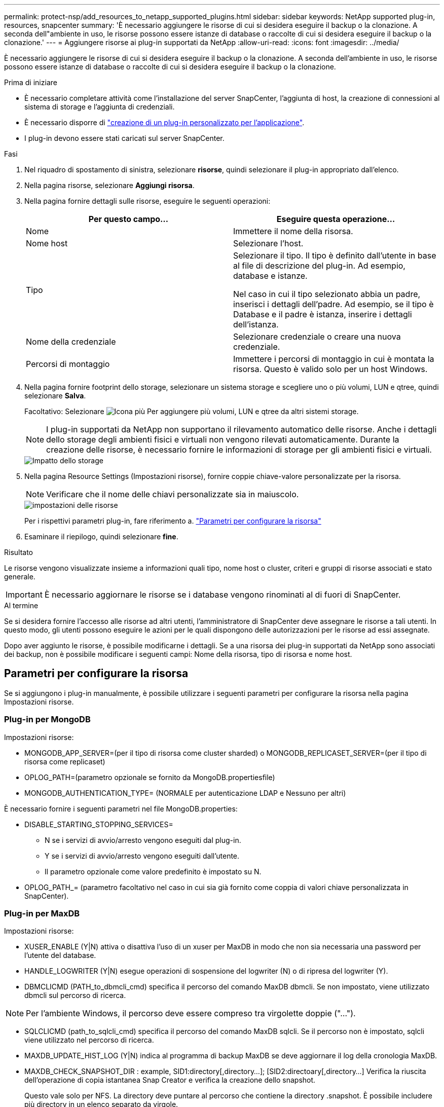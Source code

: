 ---
permalink: protect-nsp/add_resources_to_netapp_supported_plugins.html 
sidebar: sidebar 
keywords: NetApp supported plug-in, resources, snapcenter 
summary: 'È necessario aggiungere le risorse di cui si desidera eseguire il backup o la clonazione. A seconda dell"ambiente in uso, le risorse possono essere istanze di database o raccolte di cui si desidera eseguire il backup o la clonazione.' 
---
= Aggiungere risorse ai plug-in supportati da NetApp
:allow-uri-read: 
:icons: font
:imagesdir: ../media/


[role="lead"]
È necessario aggiungere le risorse di cui si desidera eseguire il backup o la clonazione. A seconda dell'ambiente in uso, le risorse possono essere istanze di database o raccolte di cui si desidera eseguire il backup o la clonazione.

.Prima di iniziare
* È necessario completare attività come l'installazione del server SnapCenter, l'aggiunta di host, la creazione di connessioni al sistema di storage e l'aggiunta di credenziali.
* È necessario disporre di link:develop_a_plug_in_for_your_application.html["creazione di un plug-in personalizzato per l'applicazione"].
* I plug-in devono essere stati caricati sul server SnapCenter.


.Fasi
. Nel riquadro di spostamento di sinistra, selezionare *risorse*, quindi selezionare il plug-in appropriato dall'elenco.
. Nella pagina risorse, selezionare *Aggiungi risorsa*.
. Nella pagina fornire dettagli sulle risorse, eseguire le seguenti operazioni:
+
|===
| Per questo campo... | Eseguire questa operazione... 


 a| 
Nome
 a| 
Immettere il nome della risorsa.



 a| 
Nome host
 a| 
Selezionare l'host.



 a| 
Tipo
 a| 
Selezionare il tipo. Il tipo è definito dall'utente in base al file di descrizione del plug-in. Ad esempio, database e istanze.

Nel caso in cui il tipo selezionato abbia un padre, inserisci i dettagli dell'padre. Ad esempio, se il tipo è Database e il padre è istanza, inserire i dettagli dell'istanza.



 a| 
Nome della credenziale
 a| 
Selezionare credenziale o creare una nuova credenziale.



 a| 
Percorsi di montaggio
 a| 
Immettere i percorsi di montaggio in cui è montata la risorsa. Questo è valido solo per un host Windows.

|===
. Nella pagina fornire footprint dello storage, selezionare un sistema storage e scegliere uno o più volumi, LUN e qtree, quindi selezionare *Salva*.
+
Facoltativo: Selezionare image:../media/add_policy_from_resourcegroup.gif["Icona più"] Per aggiungere più volumi, LUN e qtree da altri sistemi storage.

+

NOTE: I plug-in supportati da NetApp non supportano il rilevamento automatico delle risorse. Anche i dettagli dello storage degli ambienti fisici e virtuali non vengono rilevati automaticamente. Durante la creazione delle risorse, è necessario fornire le informazioni di storage per gli ambienti fisici e virtuali.

+
image::../media/storage_footprint.gif[Impatto dello storage]

. Nella pagina Resource Settings (Impostazioni risorse), fornire coppie chiave-valore personalizzate per la risorsa.
+

NOTE: Verificare che il nome delle chiavi personalizzate sia in maiuscolo.

+
image::../media/resource_settings.gif[impostazioni delle risorse]

+
Per i rispettivi parametri plug-in, fare riferimento a. link:add_resources_to_netapp_supported_plugins.html#parameters-to-configure-the-resource["Parametri per configurare la risorsa"]

. Esaminare il riepilogo, quindi selezionare *fine*.


.Risultato
Le risorse vengono visualizzate insieme a informazioni quali tipo, nome host o cluster, criteri e gruppi di risorse associati e stato generale.


IMPORTANT: È necessario aggiornare le risorse se i database vengono rinominati al di fuori di SnapCenter.

.Al termine
Se si desidera fornire l'accesso alle risorse ad altri utenti, l'amministratore di SnapCenter deve assegnare le risorse a tali utenti. In questo modo, gli utenti possono eseguire le azioni per le quali dispongono delle autorizzazioni per le risorse ad essi assegnate.

Dopo aver aggiunto le risorse, è possibile modificarne i dettagli. Se a una risorsa dei plug-in supportati da NetApp sono associati dei backup, non è possibile modificare i seguenti campi: Nome della risorsa, tipo di risorsa e nome host.



== Parametri per configurare la risorsa

Se si aggiungono i plug-in manualmente, è possibile utilizzare i seguenti parametri per configurare la risorsa nella pagina Impostazioni risorse.



=== Plug-in per MongoDB

Impostazioni risorse:

* MONGODB_APP_SERVER=(per il tipo di risorsa come cluster sharded) o MONGODB_REPLICASET_SERVER=(per il tipo di risorsa come replicaset)
* OPLOG_PATH=(parametro opzionale se fornito da MongoDB.propertiesfile)
* MONGODB_AUTHENTICATION_TYPE= (NORMALE per autenticazione LDAP e Nessuno per altri)


È necessario fornire i seguenti parametri nel file MongoDB.properties:

* DISABLE_STARTING_STOPPING_SERVICES=
+
** N se i servizi di avvio/arresto vengono eseguiti dal plug-in.
** Y se i servizi di avvio/arresto vengono eseguiti dall'utente.
** Il parametro opzionale come valore predefinito è impostato su N.


* OPLOG_PATH_= (parametro facoltativo nel caso in cui sia già fornito come coppia di valori chiave personalizzata in SnapCenter).




=== Plug-in per MaxDB

Impostazioni risorse:

* XUSER_ENABLE (Y|N) attiva o disattiva l'uso di un xuser per MaxDB in modo che non sia necessaria una password per l'utente del database.
* HANDLE_LOGWRITER (Y|N) esegue operazioni di sospensione del logwriter (N) o di ripresa del logwriter (Y).
* DBMCLICMD (PATH_to_dbmcli_cmd) specifica il percorso del comando MaxDB dbmcli. Se non impostato, viene utilizzato dbmcli sul percorso di ricerca.



NOTE: Per l'ambiente Windows, il percorso deve essere compreso tra virgolette doppie ("...").

* SQLCLICMD (path_to_sqlcli_cmd) specifica il percorso del comando MaxDB sqlcli. Se il percorso non è impostato, sqlcli viene utilizzato nel percorso di ricerca.
* MAXDB_UPDATE_HIST_LOG (Y|N) indica al programma di backup MaxDB se deve aggiornare il log della cronologia MaxDB.
* MAXDB_CHECK_SNAPSHOT_DIR : example, SID1:directory[,directory...]; [SID2:directoary[,directory...] Verifica la riuscita dell'operazione di copia istantanea Snap Creator e verifica la creazione dello snapshot.
+
Questo vale solo per NFS. La directory deve puntare al percorso che contiene la directory .snapshot. È possibile includere più directory in un elenco separato da virgole.

+
In MaxDB 7.8 e versioni successive, la richiesta di backup del database viene contrassegnata come Failed (non riuscito) nella cronologia del backup.

* MAXDB_BACKUP_TEMPLATES: Specifica un modello di backup per ogni database.
+
Il modello deve esistere ed essere un tipo esterno di modello di backup. Per abilitare l'integrazione snapshot per MaxDB 7,8 e versioni successive, è necessario disporre della funzionalità del server in background MaxDB e del modello di backup MaxDB già configurato del tipo ESTERNO.

* MAXDB_BG_SERVER_PREFIX: Specifica il prefisso per il nome del server in background.
+
Se il parametro MAXDB_BACKUP_TEMPLATES è impostato, è necessario impostare anche IL parametro MAXDB_BG_SERVER_PREFIX. Se non si imposta il prefisso, viene utilizzato il valore predefinito na_bg_.





=== Plug-in per Sybase ASE

Impostazioni risorse:

* SYBASE_SERVER (data_server_name) specifica il nome del server di dati Sybase (opzione-S sul comando isql). Ad esempio, p_test.
* SYBASE_DATABASES_EXCLUDE (db_name) consente di escludere i database se viene utilizzato il costrutto "ALL".
+
È possibile specificare più database utilizzando un elenco separato da punto e virgola. Ad esempio: pubs2;test_DB1.

* SYBASE_user: Nome_utente specifica l'utente del sistema operativo che può eseguire il comando isql.
+
Richiesto per UNIX. Questo parametro è necessario se l'utente che esegue i comandi START e STOP di Snap Creator Agent (in genere l'utente root) e l'utente che esegue il comando isql sono diversi.

* SYBASE_TRAN_DUMP db_name:directory_path consente di eseguire un dump delle transazioni Sybase dopo aver creato uno snapshot. Ad esempio, pubs2:/sybasedump/ pubs2
+
È necessario specificare ogni database che richiede un dump delle transazioni.

* SYBASE_TRAN_DUMP_COMPRESS (Y|N ) attiva o disattiva la compressione di dump delle transazioni Sybase nativa.
* SYBASE_ISQL_CMD (ad esempio, /opt/sybase/OCS-15_0/bin/isql) definisce il percorso del comando isql.
* SYBASE_EXCLUDE_TEMPDB (Y|N) consente di escludere automaticamente i database temporanei creati dall'utente.




=== Plug-in per applicazioni Oracle (ORASCPM)

Impostazioni risorse:

* SQLPLUS_CMD specifica il percorso di SQLplus.
* ORACLE_DATABASES elenca i database Oracle da sottoporre a backup e l'utente corrispondente (database:utente).
* CNTL_FILE_BACKUP_DIR specifica la directory per il backup del file di controllo.
* ORA_TEMP specifica la directory per i file temporanei.
* ORACLE_HOME specifica la directory in cui è installato il software Oracle.
* ARCHIVE_LOG_ONLY specifica se eseguire o meno il backup dei registri di archivio.
* ORACLE_BACKUP_MODE specifica se eseguire il backup online o offline.

